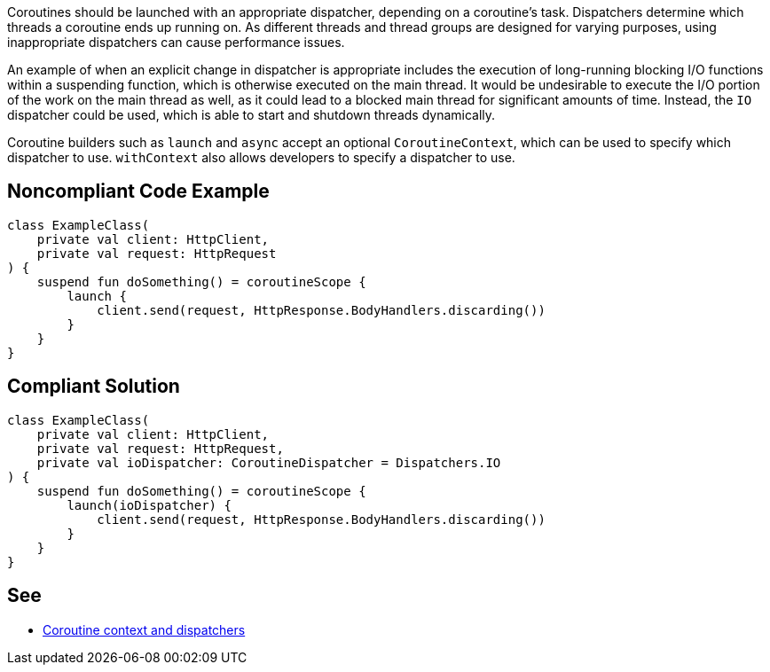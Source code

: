 Coroutines should be launched with an appropriate dispatcher, depending on a coroutine's task. Dispatchers determine which threads a coroutine ends up running on. As different threads and thread groups are designed for varying purposes, using inappropriate dispatchers can cause performance issues.

An example of when an explicit change in dispatcher is appropriate includes the execution of long-running blocking I/O functions within a suspending function, which is otherwise executed on the main thread. It would be undesirable to execute the I/O portion of the work on the main thread as well, as it could lead to a blocked main thread for significant amounts of time. Instead, the `IO` dispatcher could be used, which is able to start and shutdown threads dynamically.

Coroutine builders such as `launch` and `async` accept an optional `CoroutineContext`, which can be used to specify which dispatcher to use. `withContext` also allows developers to specify a dispatcher to use.

== Noncompliant Code Example

----
class ExampleClass(
    private val client: HttpClient,
    private val request: HttpRequest
) {
    suspend fun doSomething() = coroutineScope {
        launch {
            client.send(request, HttpResponse.BodyHandlers.discarding())
        }
    }
}
----

== Compliant Solution

----
class ExampleClass(
    private val client: HttpClient,
    private val request: HttpRequest,
    private val ioDispatcher: CoroutineDispatcher = Dispatchers.IO
) {
    suspend fun doSomething() = coroutineScope {
        launch(ioDispatcher) {
            client.send(request, HttpResponse.BodyHandlers.discarding())
        }
    }
}
----

== See

* https://kotlinlang.org/docs/coroutine-context-and-dispatchers.html[Coroutine context and dispatchers]
